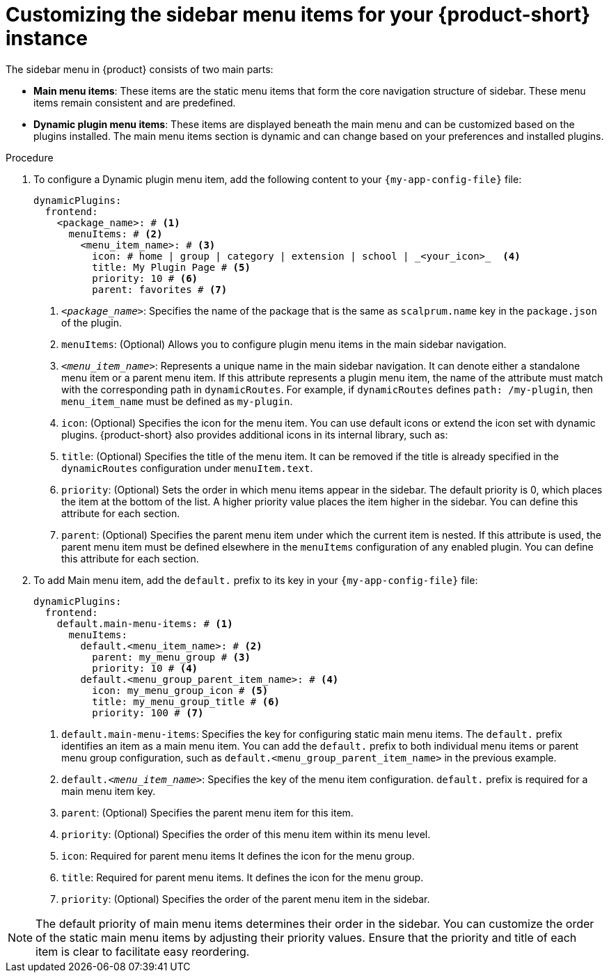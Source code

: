 [id='proc-customize-rhdh-sidebar-menuitems_{context}']
= Customizing the sidebar menu items for your {product-short} instance

The sidebar menu in {product} consists of two main parts:

* *Main menu items*: These items are the static menu items that form the core navigation structure of sidebar. These menu items remain consistent and are predefined.

* *Dynamic plugin menu items*: These items are displayed beneath the main menu and can be customized based on the plugins installed. The main menu items section is dynamic and can change based on your preferences and installed plugins.


.Procedure

. To configure a Dynamic plugin menu item, add the following content to your `{my-app-config-file}` file:
+
[source,yaml]
----
dynamicPlugins:
  frontend:
    <package_name>: # <1>
      menuItems: # <2>
        <menu_item_name>: # <3>
          icon: # home | group | category | extension | school | _<your_icon>_  <4>
          title: My Plugin Page # <5>
          priority: 10 # <6>
          parent: favorites # <7>
----
<1> `_<package_name>_`: Specifies the name of the package that is the same as `scalprum.name` key in the `package.json` of the plugin.
<2> `menuItems`: (Optional) Allows you to configure plugin menu items in the main sidebar navigation.
<3> `_<menu_item_name>_`: Represents a unique name in the main sidebar navigation. It can denote either a standalone menu item or a parent menu item. If this attribute represents a plugin menu item, the name of the attribute must match with the corresponding path in `dynamicRoutes`. For example, if `dynamicRoutes` defines `path: /my-plugin`, then `menu_item_name` must be defined as `my-plugin`.
<4> `icon`: (Optional) Specifies the icon for the menu item. You can use default icons or extend the icon set with dynamic plugins. {product-short} also provides additional icons in its internal library, such as: 
<5> `title`: (Optional) Specifies the title of the menu item. It can be removed if the title is already specified in the `dynamicRoutes` configuration under `menuItem.text`.
<6> `priority`: (Optional) Sets the order in which menu items appear in the sidebar. The default priority is 0, which places the item at the bottom of the list. A higher priority value places the item higher in the sidebar. You can define this attribute for each section.
<7> `parent`: (Optional) Specifies the parent menu item under which the current item is nested. If this attribute is used, the parent menu item must be defined elsewhere in the `menuItems` configuration of any enabled plugin. You can define this attribute for each section.

. To add Main menu item, add the `default.` prefix to its key in your `{my-app-config-file}` file:
+
[source,yaml]
----
dynamicPlugins:
  frontend:
    default.main-menu-items: # <1>
      menuItems:
        default.<menu_item_name>: # <2>
          parent: my_menu_group # <3>
          priority: 10 # <4>
        default.<menu_group_parent_item_name>: # <4>
          icon: my_menu_group_icon # <5>
          title: my_menu_group_title # <6>
          priority: 100 # <7>
----
<1> `default.main-menu-items`: Specifies the key for configuring static main menu items. The `default.` prefix identifies an item as a main menu item. You can add the `default.` prefix to both individual menu items or parent menu group configuration, such as `default.<menu_group_parent_item_name>` in the previous example.
<2> `default._<menu_item_name>_`: Specifies the key of the menu item configuration. `default.` prefix is required for a main menu item key.
<3> `parent`: (Optional) Specifies the parent menu item for this item.
<4> `priority`: (Optional) Specifies the order of this menu item within its menu level.
<5> `icon`: Required for parent menu items It defines the icon for the menu group.
<6> `title`: Required for parent menu items. It defines the icon for the menu group.
<7> `priority`: (Optional) Specifies the order of the parent menu item in the sidebar.

[NOTE]
====
The default priority of main menu items determines their order in the sidebar. You can customize the order of the static main menu items by adjusting their priority values. Ensure that the priority and title of each item is clear to facilitate easy reordering. 
====